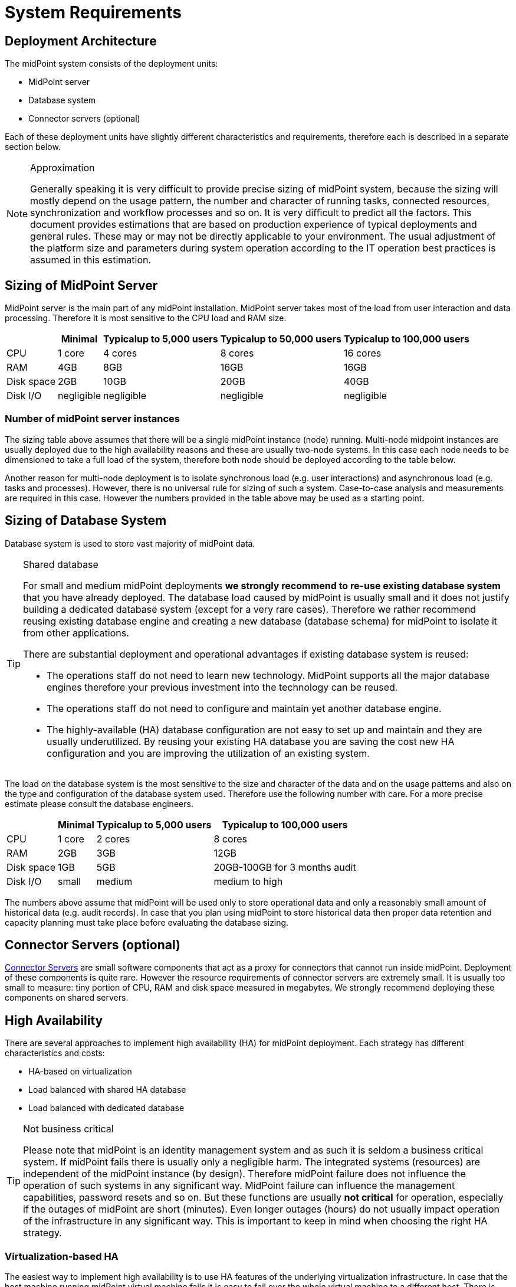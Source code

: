 = System Requirements
:page-wiki-name: System Requirements
:page-wiki-id: 3145846
:page-wiki-metadata-create-user: mamut
:page-wiki-metadata-create-date: 2011-09-27T13:44:16.115+02:00
:page-wiki-metadata-modify-user: petr.gasparik
:page-wiki-metadata-modify-date: 2020-07-15T11:06:14.784+02:00
:page-upkeep-status: red
:page-toc: top

== Deployment Architecture

The midPoint system consists of the deployment units:

* MidPoint server

* Database system

* Connector servers (optional)

Each of these deployment units have slightly different characteristics and requirements, therefore each is described in a separate section below.

[NOTE]
.Approximation
====
Generally speaking it is very difficult to provide precise sizing of midPoint system, because the sizing will mostly depend on the usage pattern, the number and character of running tasks, connected resources, synchronization and workflow processes and so on.
It is very difficult to predict all the factors.
This document provides estimations that are based on production experience of typical deployments and general rules.
These may or may not be directly applicable to your environment.
The usual adjustment of the platform size and parameters during system operation according to the IT operation best practices is assumed in this estimation.
====

== Sizing of MidPoint Server

MidPoint server is the main part of any midPoint installation.
MidPoint server takes most of the load from user interaction and data processing.
Therefore it is most sensitive to the CPU load and RAM size.

[%autowidth]
|===
|  | Minimal | Typicalup to 5,000 users | Typicalup to 50,000 users | Typicalup to 100,000 users

| CPU
| 1 core
| 4 cores
| 8 cores
| 16 cores


| RAM
| 4GB
| 8GB
| 16GB
| 16GB


| Disk space
| 2GB
| 10GB
| 20GB
| 40GB


| Disk I/O
| negligible
| negligible
| negligible
| negligible


|===

=== Number of midPoint server instances

The sizing table above assumes that there will be a single midPoint instance (node) running.
Multi-node midpoint instances are usually deployed due to the high availability reasons and these are usually two-node systems.
In this case each node needs to be dimensioned to take a full load of the system, therefore both node should be deployed according to the table below.

Another reason for multi-node deployment is to isolate synchronous load (e.g. user interactions) and asynchronous load (e.g. tasks and processes).
However, there is no universal rule for sizing of such a system.
Case-to-case analysis and measurements are required in this case.
However the numbers provided in the table above may be used as a starting point.

== Sizing of Database System

Database system is used to store vast majority of midPoint data.

[TIP]
.Shared database
====
For small and medium midPoint deployments *we strongly recommend to re-use existing database system* that you have already deployed.
The database load caused by midPoint is usually small and it does not justify building a dedicated database system (except for a very rare cases).
Therefore we rather recommend reusing existing database engine and creating a new database (database schema) for midPoint to isolate it from other applications.

There are substantial deployment and operational advantages if existing database system is reused:

* The operations staff do not need to learn new technology.
MidPoint supports all the major database engines therefore your previous investment into the technology can be reused.

* The operations staff do not need to configure and maintain yet another database engine.

* The highly-available (HA) database configuration are not easy to set up and maintain and they are usually underutilized.
By reusing your existing HA database you are saving the cost new HA configuration and you are improving the utilization of an existing system.

====

The load on the database system is the most sensitive to the size and character of the data and on the usage patterns and also on the type and configuration of the database system used.
Therefore use the following number with care.
For a more precise estimate please consult the database engineers.

[%autowidth]
|===
|  | Minimal | Typicalup to 5,000 users | Typicalup to 100,000 users

| CPU
| 1 core
| 2 cores
| 8 cores


| RAM
| 2GB
| 3GB
| 12GB


| Disk space
| 1GB
| 5GB
| 20GB-100GB for 3 months audit


| Disk I/O
| small
| medium
| medium to high

|===

The numbers above assume that midPoint will be used only to store operational data and only a reasonably small amount of historical data (e.g. audit records).
In case that you plan using midPoint to store historical data then proper data retention and capacity planning must take place before evaluating the database sizing.

== Connector Servers (optional)

xref:/connectors/connid/1.x/connector-server/[Connector Servers] are small software components that act as a proxy for connectors that cannot run inside midPoint.
Deployment of these components is quite rare.
However the resource requirements of connector servers are extremely small.
It is usually too small to measure: tiny portion of CPU, RAM and disk space measured in megabytes.
We strongly recommend deploying these components on shared servers.

== High Availability

There are several approaches to implement high availability (HA) for midPoint deployment.
Each strategy has different characteristics and costs:

* HA-based on virtualization

* Load balanced with shared HA database

* Load balanced with dedicated database

[TIP]
.Not business critical
====
Please note that midPoint is an identity management system and as such it is seldom a business critical system.
If midPoint fails there is usually only a negligible harm.
The integrated systems (resources) are independent of the midPoint instance (by design).
Therefore midPoint failure does not influence the operation of such systems in any significant way.
MidPoint failure can influence the management capabilities, password resets and so on.
But these functions are usually *not critical* for operation, especially if the outages of midPoint are short (minutes).
Even longer outages (hours) do not usually impact operation of the infrastructure in any significant way.
This is important to keep in mind when choosing the right HA strategy.
====

=== Virtualization-based HA

The easiest way to implement high availability is to use HA features of the underlying virtualization infrastructure.
In case that the host machine running midPoint virtual machine fails it is easy to fail over the whole virtual machine to a different host.
There is obviously some downtime while the failover takes place (usually few minutes).
However as midPoint is not critical system this is more than acceptable.

This is very cost-efficient failover strategy.
It is recommended especially if midPoint and the database runs on the same virtual machine.

In this case midPoint is set up to run in a single-node configuration (which is default) and no extra configuration is necessary.
The HA mechanisms are completely transparent.
MidPoint has internal mechanisms to recover from system outages that will be automatically used in this setup after the failover.

=== Load Balanced with Shared HA Database

In this case there are several instances of midPoint servers that are load balances on the HTTP layer by using standard HTTP load balancer (sticky mode).
All the midPoint servers are connecting to the same database which has internal HA mechanisms.
MidPoint is sharing the database engine with other applications.

This set-up assumes using a shared database instance that already had HA mechanisms.
As this database is shared with several applications then even an active-active HA mechanisms are justifiable as the cost of the HA set-up is divided among several applications.

=== Load Balanced with Dedicated Database

In this case there are several instances of midPoint servers that are load balances on the HTTP layer by using standard HTTP load balancer (sticky mode).
All the midPoint servers are connecting to the same database which has internal HA mechanisms.
The database engine installation is dedicated for midPoint.

This is the most expensive set-up and it is seldom justifiable due to the cost of the HA database system.
The usual compromise in this case is to use active-passive database HA strategies.
Due to the low criticality of midPoint this is usually acceptable from the operational point of view.

== Software requirements

Please, refer to specific xref:/midpoint/release/[midPoint Releases] documentation for software requirements.

== Infrastructure requirements

When we start the AIM project, not only midPoint server(s), database and load balancer (if required) must be prepared.
We also need to have access to infrastructure, where these servers are running and also access to source and target systems.
In most cases, infrastructure is prepared on customer site by their administrators.
The next schema represents the basic scenario:

image::environment-schema-basic.png[]

You can see one midPoint installation with sample connections.
In most cases, the biggest square with midPoint logo is represented as Linux virtual machine with xref:/midpoint/install/distribution/#before-you-start[preinstalled] Java SE development Kit (for example OpenJDK), Apache Tomcat from linux repository prepared to run as service, and tools like telnet, wget, mlocate.
Rarely a Windows server is used.
Sometimes customer also xref:/midpoint/install/distribution/#installation[installs] the latest midPoint release, but in most cases, installation is provided by Identity engineer (supplier).

Database repository in most cases we use shared on existing DB server and have access to it over SQL protocol (for example MS SQL on default TCP port 1433, 1521 for Oracle, ...) from midPoint server - please configure also firewall(s).
Also, a new DB schema is created for midPoint with new technical user and DB owner permissions.
Sometimes we have separated DB server or can we use DB server in the same virtual machine as midPoint is installed but only in single node version.

If e-mail notifications are needed, access to SMTP server and also the new account with send privileges is required.
Sometimes it is also required access to SMS gateway and have the account privileges to send SMS.

Many development and deployments are provided remotely, the best practice is to prepare secure VPN access for each team members separately with direct access to midPoint server over SSH, enabled tunneling and with HTTPS access (8443 is default internal tomcat port, or 443 with transformation to tomcat port).
MidPoint Web UI (self service) in most cases is also accessible for all employees in customer's intranet over HTTPS.

Other source systems are HR, for example, represented as Excel table (on schema _HR 1_) when HR manager after each change (or once a day/week) save actual content to CSV file to the location, where midPoint can read, proceed & rename it (File share).
If there is a sophisticated HR system, we can access employee and organizational structure data over prepared read only DB views directly over SQL (on schema _HR 2_) prepared by HR supplier - SQL account required.
Or we can use existing SOAP or REST APIs to read these data - API account/key is required.

The most frequent target system is LDAP (for example Open LDAP with standard port 636 or 389), or Active Directory when we also need Remote Desktop Connection (RDP) - ideal is directly from the workstation, but tunneling over midPoint server is also possible.
Also, the technical account with full permissions to concerned DN or domain is required.

Connection to other target systems can be over REST API (Application 1 - HTTPS), or SOAP, SCIM (Application 2, 3, ... - HTTPS), SQL or something proprietary (for example xref:/connectors/connectors/com.evolveum.polygon.connector.sap.SapConnector/[SAP and JCo]) - need to enable API, open firewall on servers where system is running and account with concerned access to manage the identities.
Sometimes, when the customer also using cloud services (for example Office 365), access to internet is granted over the proxy server.

Sometimes, midPoint also needs to have local access to the system (Application N), in this case, a xref:/connectors/connid/1.x/connector-server/[connector server] component is installed on the server, where the system is already installed for example to run some scripts to prepare home directory.

If the situation requires two or more midPoint nodes, the schema looks like this:

image::environment-schema-HA.png[]

Over VPN, identity engineer needs access to all nodes (node 1, node2: SSH & Tunnel and also HTTP/S access to local tomcat what can be tunneled), nodes jobs are synchronized over JMX.

Each midPoint nodes needs to have access to SMTP server (if notifications are required), shared HA DB Repository and all source and target systems to have full HA support and when one node is down, other nodes need to replace his all jobs.

End user and also identity engineer are using midPoint Web UI over load balancer (HTTPS).

All of these connections to source or target systems we can check over tools: ping, telnet and wget from midPoint server and also from the workstation (after configured tunnels).

== Environment requirements

In IAM projects we are using at least two environments: test & production.
In many cases there are also local midPoint installation on the identity engineers workstation or third development environment on customer's infrastructure.

The best practice is to have the same as the possible configuration in all of these environments but completely isolated without no access for example from test midPoint to production Application 1.
VPN can be shared of course.

For identity development, it's ideal to have in the test environment the same operating system & version, same application version and data as you have in production for all source and target systems.
More and more differences mean more and more use cases, when something is working and well tested in the test environment, but don't work in production when the same configuration is deployed with the appropriate changed endpoints and accounts.

If data are sensitive, and is a problem to take it for the development phase, we can have obfuscated and only some sample data, but schema and all attributes what you are using we need to have filled in the same way as in production to minimize differences and need all use cases what you have in system.
What does this mean? For example, you think, all employees data in HR is correct - because HR guys say it of course - but you have some old data, when this HR guys inherited, or was migrated from old HR system, or have some new mandatory fields empty, or filled only with one space, or have a keying mistake in family name, or no diacritical characters, or in local language and not in English what your are using in other systems, or some employees are duplicated, or in wrong organizational structure, and so on.
What's happened when you have these discrepancies? User can have wrong login name, wrong access, paired login in one target system with account of another employee, or don't disabled or deleted accounts for old employees and so on.

If we are also deploying the solution to production, we have access to the production environment and his data, it is not necessary to obfuscate data for test or development environment, because the same identity engineer is doing the development, testing and deploy part.

We have many and many and many bad experiences when in test environment we don't have access to production data in the development phase.
In deployment phase to production, we must do quick fixes in configuration and connector's because the ideal word about sample data consistency and the real word and production data is too different and all your clear presumptions in practice are uprooted.
Please don't waste our time and your money and our nerves with pseudo security decisions.

IDM project is at least about consolidating user, organizational structure, and access data, and we will found every discrepancies and exception in production (if will do it) and you need to decide what will be done with it and need to resolve it, and is not a good choice to do this when you are doing acceptance testing or have problems in production and hard deadlines.

== See Also

* xref:/midpoint/release/[midPoint Releases]

* xref:/midpoint/reference/deployment/ha/[High Availability and Load Balancing]